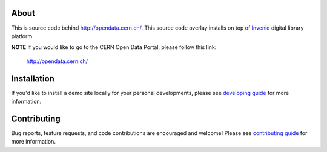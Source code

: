 .. image:: https://travis-ci.org/cernopendata/opendata.cern.ch.png?branch=pu
   :target: https://travis-ci.org/cernopendata/opendata.cern.ch
.. image:: http://issuestats.com/github/cernopendata/opendata.cern.ch/badge/pr?style=flat
   :target: http://issuestats.com/github/cernopendata/opendata.cern.ch
.. image:: http://issuestats.com/github/cernopendata/opendata.cern.ch/badge/issue?style=flat
   :target: http://issuestats.com/github/cernopendata/opendata.cern.ch
.. image:: https://img.shields.io/badge/licence-GPL_2-green.svg?style=flat
   :target: https://raw.githubusercontent.com/cernopendata/opendata.cern.ch/pu/COPYING

About
-----

This is source code behind `http://opendata.cern.ch/
<http://opendata.cern.ch>`_.  This source code overlay installs on top
of `Invenio <https://github.com/inveniosoftware/invenio>`_ digital
library platform.

**NOTE** If you would like to go to the CERN Open Data Portal, please
follow this link:

   `http://opendata.cern.ch/ <http://opendata.cern.ch>`_

Installation
------------

If you'd like to install a demo site locally for your personal
developments, please see `developing guide <DEVELOPING.rst>`_ for more
information.

Contributing
------------

Bug reports, feature requests, and code contributions are encouraged
and welcome!  Please see `contributing guide <CONTRIBUTING.rst>`_ for
more information.
